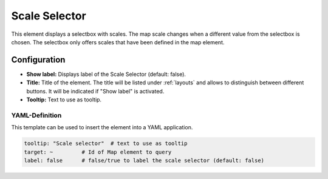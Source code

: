 .. _scale_selector:

Scale Selector
**************

This element displays a selectbox with scales. The map scale changes when a different value from the selectbox is chosen. The selectbox only offers scales that have been defined in the map element.

.. image:: ../../../figures/scale_selector.png
     :scale: 100

Configuration
=============

.. image:: ../../../figures/scale_selector_configuration.png
     :scale: 70

* **Show label:** Displays label of the Scale Selector (default: false).
* **Title:** Title of the element. The title will be listed under :ref:`layouts` and allows to distinguish between different buttons. It will be indicated if "Show label" is activated.
* **Tooltip:** Text to use as tooltip.

YAML-Definition
---------------

This template can be used to insert the element into a YAML application.

.. code-block:: yaml

   tooltip: "Scale selector"  # text to use as tooltip
   target: ~         # Id of Map element to query
   label: false      # false/true to label the scale selector (default: false)

